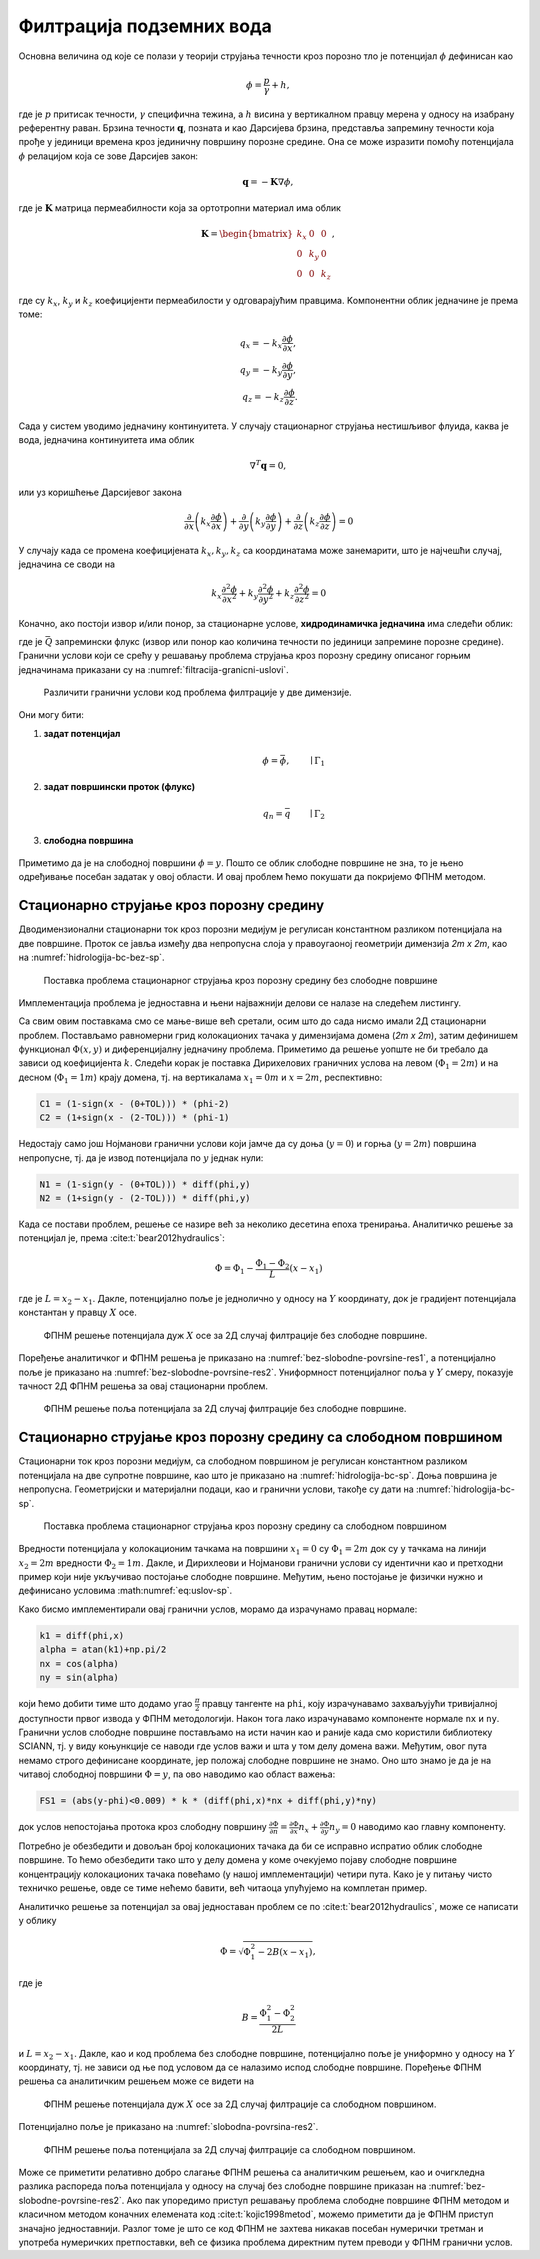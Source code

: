 .. _podzemne:

Филтрација подземних вода
================================

Основна величина од које се полази у теорији струјања течности кроз порозно тло је потенцијал :math:`\phi` дефинисан као

.. math:: 
    \phi = \frac{p}{\gamma} + h, 

где је :math:`p` притисак течности, :math:`\gamma` специфична тежина, а :math:`h` висина у вертикалном правцу мерена у односу на изабрану референтну раван. Брзина течности :math:`\mathbf{q}`, позната и као Дарсијева брзина, представља запремину течности која прође у јединици времена кроз јединичну површину порозне средине. Она се може изразити помоћу потенцијала :math:`\phi` релацијом која се зове Дарсијев закон:

.. math:: 
    \mathbf{q} = -\mathbf{K} \nabla \phi, 

где је :math:`\mathbf{K}` матрица пермеабилности која за ортотропни материал има облик

.. math:: 
    \mathbf{K} = 
    \begin{bmatrix}
    k_x & 0 & 0 \\
    0 & k_y & 0 \\
    0 & 0 & k_z 
    \end{bmatrix}, 

где су :math:`k_x`, :math:`k_y` и :math:`k_z` коефицијенти пермеабилости у  одговарајућим правцима. Kомпонентни облик једначине је према томе:

.. math:: 
    q_x = -k_x \frac{\partial \phi}{\partial x}, \\
    q_y = -k_y \frac{\partial \phi}{\partial y}, \\
    q_z = -k_z \frac{\partial \phi}{\partial z}.

Сада у систем уводимо једначину континуитета. У случају стационарног струјања нестишљивог флуида, каква је вода, једначина континуитета има облик

.. math:: 
    \nabla^T \mathbf{q} = 0,

или уз коришћење Дарсијевог закона

.. math:: 
    \frac{\partial}{\partial x}\left( k_x \frac{\partial \phi}{\partial x} \right) +
    \frac{\partial}{\partial y}\left( k_y \frac{\partial \phi}{\partial y} \right) +
    \frac{\partial}{\partial z}\left( k_z \frac{\partial \phi}{\partial z} \right) = 0

У случају када се промена коефицијената :math:`k_x, k_y, k_z` са координатама може занемарити, што је најчешћи случај, једначина се своди на

.. math:: 
    k_x \frac{\partial^2\phi}{\partial x^2} +
    k_y \frac{\partial^2\phi}{\partial y^2} +
    k_z \frac{\partial^2\phi}{\partial z^2} = 0

Коначно, ако постоји извор и/или понор, за стационарне услове, **хидродинамичка једначина** има следећи облик:

.. math:: 
    :label: eq:hidrodinamicka

    k_x \frac{\partial^2\phi}{\partial x^2} +
    k_y \frac{\partial^2\phi}{\partial y^2} +
    k_z \frac{\partial^2\phi}{\partial z^2} + \bar{Q}= 0

где је :math:`\bar{Q}` запремински флукс (извор или понор као количина течности по јединици запремине порозне средине). Гранични услови који се срећу у решавању проблема струјања кроз порозну средину описаног горњим једначинама приказани су на :numref:`filtracija-granicni-uslovi`.

.. _filtracija-granicni-uslovi:

.. figure:: hidrologija-bc.png
    :width: 80%

    Различити гранични услови код проблема филтрације у две димензије. 

Они могу бити:

#. **задат потенцијал**
    .. math::
        \phi = \bar{\phi}, \qquad \mid \Gamma_1

#. **задат површински проток (флукс)**
    .. math::
        q_n = \bar{q} \qquad \mid \Gamma_2
	
#. **слободна површина**

    .. math::
        :label: eq:uslov-sp

        p=0, \, \phi=y, \, \frac{\partial \phi}{\partial n}=0 \qquad \mid  \Gamma_3

Приметимо да је на слободној површини :math:`\phi=y`. Пошто се облик слободне површине не зна, то је њено одређивање посебан задатак у овој области. И овај проблем ћемо покушати да покријемо ФПНМ методом. 


Стационарно струјање кроз порозну средину
---------------------------------------------

Дводимензионални стационарни ток кроз порозни медијум је регулисан константном разликом потенцијала на две површине. Проток се јавља између два непропусна слоја у правоугаоној геометрији димензија *2m x 2m*, као на :numref:`hidrologija-bc-bez-sp`.

.. _hidrologija-bc-bez-sp:

.. figure:: hidrologija-bc-bez-sp.png
    :width: 60%

    Поставка проблема стационарног струјања кроз порозну средину без слободне површине


Имплементација проблема је једноставна и њени најважнији делови се налазе на следећем листингу. 

.. code-block:: python
    :caption: Решење проблема филтрације без слободне површине у 2Д коришћењем SCIANN библиотеке
    :linenos:

    # Osnovni grid
    x_data, y_data = np.meshgrid(
        np.linspace(0, 2, 201), 
        np.linspace(0, 2, 201)
    )

    # Modeluje se phi(x,y)
    x = sn.Variable('x')
    y = sn.Variable('y')
    phi = sn.Functional('phi', [x,y], 4*[30], 'sigmoid')

    # %%
    k = 1.е-5
    TOL = 0.015

    # Osnovna jednacina
    fun1 = k * (diff(phi, x, order=2) + diff(phi, y, order=2))

    # Dirihleovi granicni uslovi
    C1 = (1-sign(x - (0+TOL))) * (phi-2)
    C2 = (1+sign(x - (2-TOL))) * (phi-1) 

    # Njumanovi granicni uslovi
    N1 = (1-sign(y - (0+TOL))) * diff(phi,y)
    N2 = (1+sign(y - (2-TOL))) * diff(phi,y)

    # FZNN model
    m2 = sn.SciModel([x,y], [fun1, C1, C2, N1, N2],  optimizer='Adam')

    # Trening
    pinn_model = m2.train([x_data, y_data], 5*['zero'], learning_rate=0.001, batch_size=1024, epochs=100, stop_loss_value=1E-15)

Са свим овим поставкама смо се мање-више већ сретали, осим што до сада нисмо имали 2Д стационарни проблем. Постављамо равномерни грид колокационих тачака у димензијама домена (*2m x 2m*), затим дефинишем функционал :math:`\Phi(x,y)` и диференцијалну једначину проблема. Приметимо да решење уопште не би требало да зависи од коефицијента :math:`k`. Следећи корак је поставка Дирихелових граничних услова на левом (:math:`\Phi_1=2m`) и на десном (:math:`\Phi_1=1m`) крају домена, тј. на вертикалама :math:`x_1=0m` и :math:`x=2m`, респективно:

.. code-block:: python

    C1 = (1-sign(x - (0+TOL))) * (phi-2)
    C2 = (1+sign(x - (2-TOL))) * (phi-1)

Недостају само још Нојманови гранични услови који јамче да су доња (:math:`y=0`) и горња (:math:`y=2m`) површина непропусне, тј. да је извод потенцијала по :math:`y` једнак нули:

.. code-block:: python

    N1 = (1-sign(y - (0+TOL))) * diff(phi,y)
    N2 = (1+sign(y - (2-TOL))) * diff(phi,y)

Када се постави проблем, решење се назире већ за неколико десетина епоха тренирања. Аналитичко решење за потенцијал је, према :cite:t:`bear2012hydraulics`:

.. math:: 
    \Phi = \Phi_1 - \frac{\Phi_1-\Phi_2}{L} (x-x_1)

где је :math:`L=x_2-x_1`. Дакле, потенцијално поље је једнолично у односу на :math:`Y` координату, док је градијент потенцијала константан у правцу :math:`X` осе. 

.. _bez-slobodne-povrsine-res1:

.. figure:: 2d-filtracija-bez-sp1.png
    :width: 80%

    ФПНМ решење потенцијала дуж :math:`X` осе за 2Д случај филтрације без слободне површине.

Поређење аналитичког и ФПНМ решења је приказано на :numref:`bez-slobodne-povrsine-res1`, а потенцијално поље је приказано на :numref:`bez-slobodne-povrsine-res2`. Униформност потенцијалног поља у :math:`Y` смеру, показује тачност 2Д ФПНМ решења за овај стационарни проблем.

.. _bez-slobodne-povrsine-res2:

.. figure:: 2d-filtracija-bez-sp2.png
    :width: 80%

    ФПНМ решење поља потенцијала за 2Д случај филтрације без слободне површине.


Стационарно струјање кроз порозну средину са слободном површином
---------------------------------------------------------------------

Стационарни ток кроз порозни медијум, са слободном површином је регулисан константном разликом потенцијала на две супротне површине, као што је приказано на :numref:`hidrologija-bc-sp`. Доња површина је непропусна. Геометријски и материјални подаци, као и гранични услови, такође су дати на :numref:`hidrologija-bc-sp`.

.. _hidrologija-bc-sp:

.. figure:: hidrologija-bc-sp.png
    :width: 60%

    Поставка проблема стационарног струјања кроз порозну средину са слободном површином

Вредности потенцијала у колокационим тачкама на површини :math:`x_1=0` су :math:`\Phi_1=2m` док су у тачкама на линији :math:`x_2=2m` вредности :math:`\Phi_2=1m`. Дакле, и Дирихлеови и Нојманови гранични услови су идентични као и претходни пример који није укључивао постојање слободне површине. Међутим, њено постојање је физички нужно и дефинисано условима :math:numref:`eq:uslov-sp`. 

Како бисмо имплементирали овај гранични услов, морамо да израчунамо правац нормале:

.. code-block:: python

    k1 = diff(phi,x)
    alpha = atan(k1)+np.pi/2
    nx = cos(alpha)
    ny = sin(alpha)

који ћемо добити тиме што додамо угао :math:`\frac{\pi}{2}` правцу тангенте на ``phi``, коју израчунавамо захваљујући тривијалној доступности првог извода у ФПНМ методологији. Након тога лако израчунавамо компоненте нормале ``nx`` и ``ny``. Гранични услов слободне површине постављамо на исти начин као и раније када смо користили библиотеку SCIANN, тј. у виду коњункције се наводи где услов важи и шта у том делу домена важи. Међутим, овог пута немамо строго дефинисане координате, јер положај слободне површине не знамо. Оно што знамо је да је на читавој слободној површини :math:`\Phi=y`, па ово наводимо као област важења:

.. code-block:: python

    FS1 = (abs(y-phi)<0.009) * k * (diff(phi,x)*nx + diff(phi,y)*ny)

док услов непостојања протока кроз слободну површину :math:`\frac{\partial \Phi}{\partial n} = \frac{\partial \Phi}{\partial x} n_x + \frac{\partial \Phi}{\partial y} n_y=0` наводимо као главну компоненту. 

Потребно је обезбедити и довољан број колокационих тачака да би се исправно испратио облик слободне површине. То ћемо обезбедити тако што у делу домена у коме очекујемо појаву слободне површине концентрацију колокационих тачака повећамо (у нашој имплементацији) четири пута. Како је у питању чисто техничко решење, овде се тиме нећемо бавити, већ читаоца упућујемо на комплетан пример. 

Аналитичко решење за потенцијал за овај једноставан проблем се по :cite:t:`bear2012hydraulics`, може се написати у облику 

.. math:: 
    \Phi = \sqrt{\Phi_1^2 - 2B (x-x_1)},

где је

.. math:: 
    B = \frac{\Phi_1^2-\Phi_2^2}{2L}

и :math:`L=x_2-x_1`. Дакле, као и код проблема без слободне површине, потенцијално поље је униформно у односу на :math:`Y` координату, тј. не зависи од ње под условом да се налазимо испод слободне површине. Поређење ФПНМ решења са аналитичким решењем може се видети на 

.. _slobodna-povrsina-res1:

.. figure:: 2d-filtracija-sp1.png
    :width: 80%

    ФПНМ решење потенцијала дуж :math:`X` осе за 2Д случај филтрације са слободном површином.

Потенцијално поље је приказано на :numref:`slobodnа-povrsinа-res2`. 

.. _slobodnа-povrsinа-res2:

.. figure:: 2d-filtracija-sp2.png
    :width: 80%

    ФПНМ решење поља потенцијала за 2Д случај филтрације са слободном површином.

Може се приметити релативно добро слагање ФПНМ решења са аналитичким решењем, као и очигкледна разлика распореда поља потенцијала у односу на случај без слободне површине приказан на :numref:`bez-slobodne-povrsine-res2`. Ако пак упоредимо приступ решавању проблема слободне површине ФПНМ методом и класичном методом коначних елемената код :cite:t:`kojic1998metod`, можемо приметити да је ФПНМ приступ значајно једноставнији. Разлог томе је што се код ФПНМ не захтева никакав посебан нумерички третман и употреба нумеричких претпоставки, већ се физика проблема директним путем преводи у ФПНМ гранични услов. 

